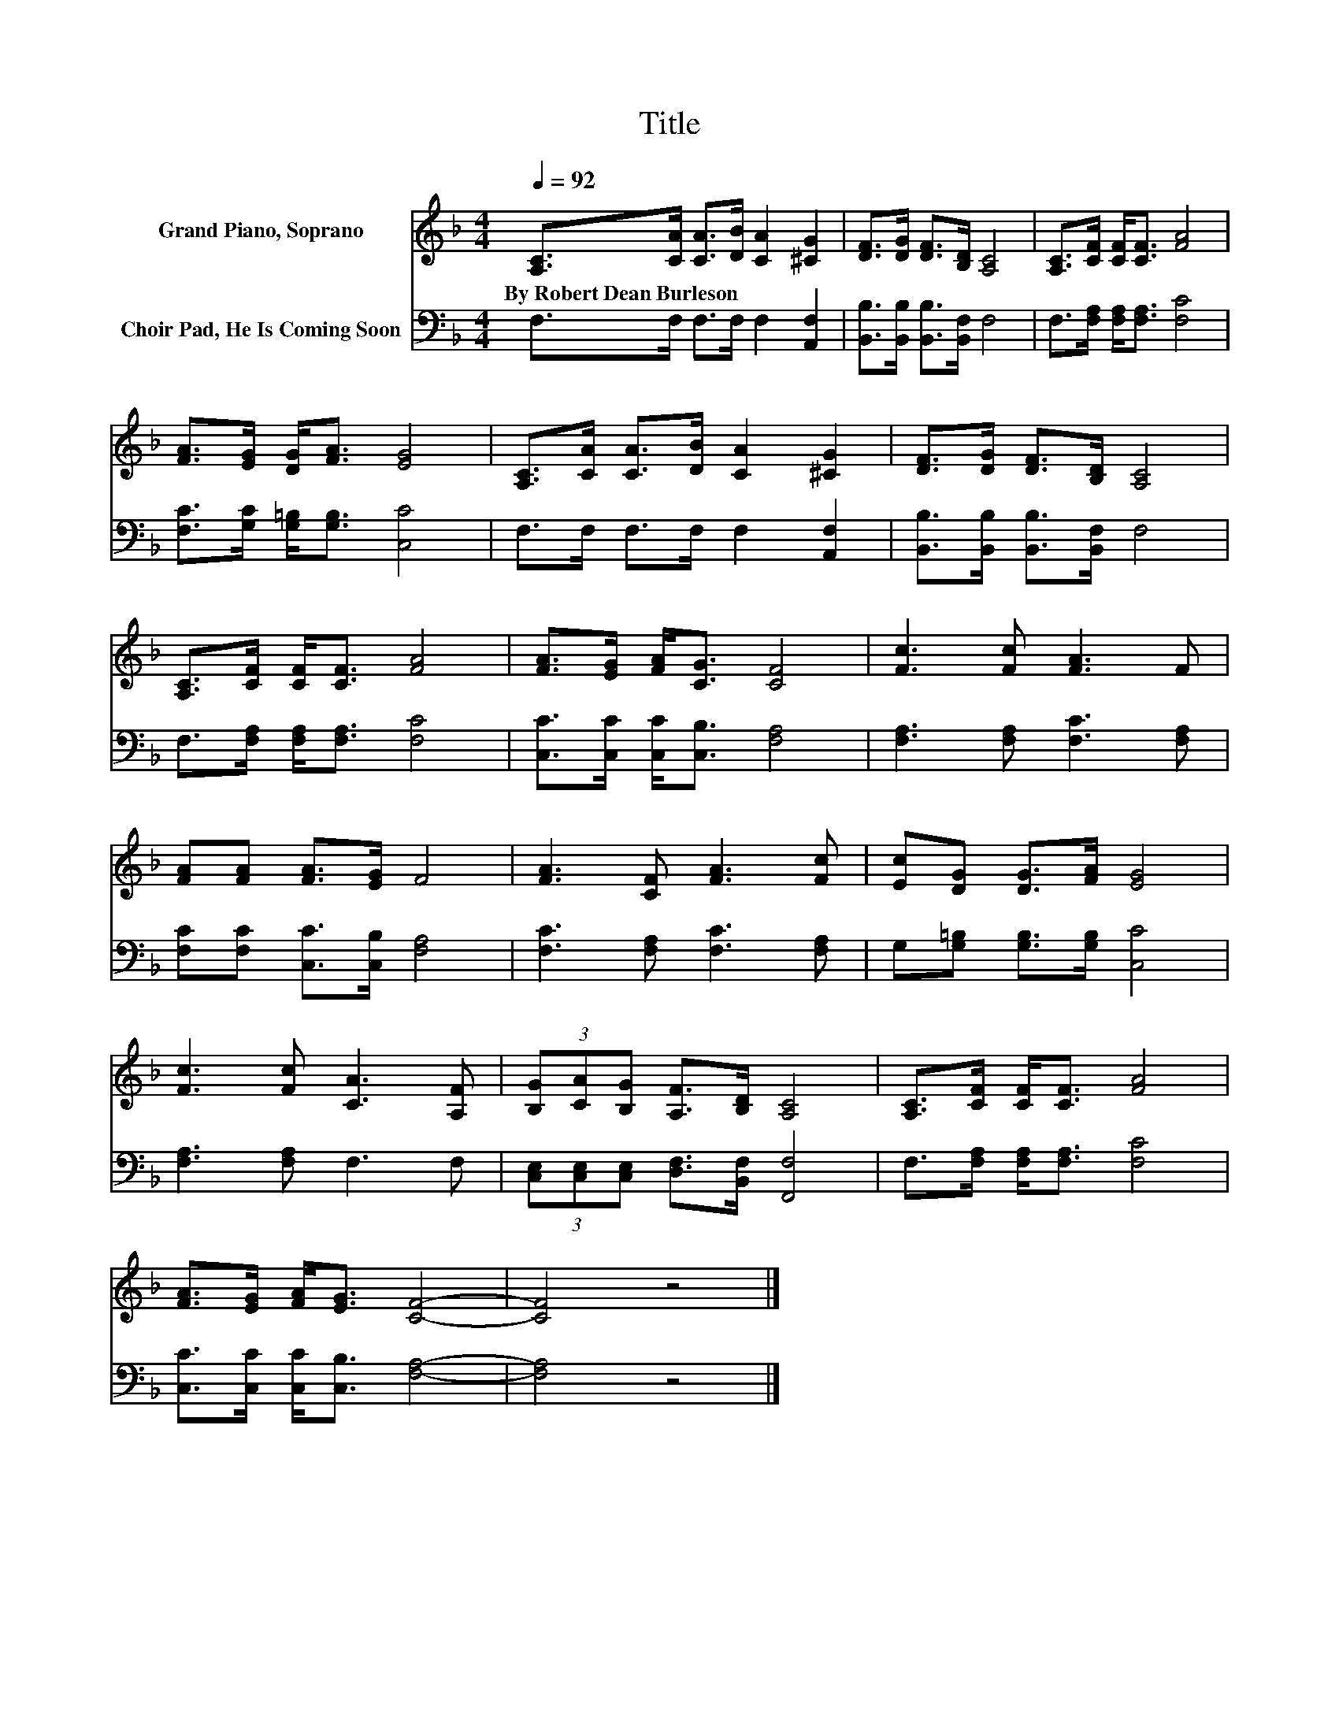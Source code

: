 X:1
T:Title
%%score 1 2
L:1/8
Q:1/4=92
M:4/4
K:F
V:1 treble nm="Grand Piano, Soprano"
V:2 bass nm="Choir Pad, He Is Coming Soon"
V:1
 [A,C]>[CA] [CA]>[DB] [CA]2 [^CG]2 | [DF]>[DG] [DF]>[B,D] [A,C]4 | [A,C]>[CF] [CF]<[CF] [FA]4 | %3
w: By~Robert~Dean~Burleson * * * * *|||
 [FA]>[EG] [DG]<[FA] [EG]4 | [A,C]>[CA] [CA]>[DB] [CA]2 [^CG]2 | [DF]>[DG] [DF]>[B,D] [A,C]4 | %6
w: |||
 [A,C]>[CF] [CF]<[CF] [FA]4 | [FA]>[EG] [FA]<[CG] [CF]4 | [Fc]3 [Fc] [FA]3 F | %9
w: |||
 [FA][FA] [FA]>[EG] F4 | [FA]3 [CF] [FA]3 [Fc] | [Ec][DG] [DG]>[FA] [EG]4 | %12
w: |||
 [Fc]3 [Fc] [CA]3 [A,F] | (3[B,G][CA][B,G] [A,F]>[B,D] [A,C]4 | [A,C]>[CF] [CF]<[CF] [FA]4 | %15
w: |||
 [FA]>[EG] [FA]<[EG] [CF]4- | [CF]4 z4 |] %17
w: ||
V:2
 F,>F, F,>F, F,2 [A,,F,]2 | [B,,B,]>[B,,B,] [B,,B,]>[B,,F,] F,4 | F,>[F,A,] [F,A,]<[F,A,] [F,C]4 | %3
 [F,C]>[G,C] [G,=B,]<[G,B,] [C,C]4 | F,>F, F,>F, F,2 [A,,F,]2 | %5
 [B,,B,]>[B,,B,] [B,,B,]>[B,,F,] F,4 | F,>[F,A,] [F,A,]<[F,A,] [F,C]4 | %7
 [C,C]>[C,C] [C,C]<[C,B,] [F,A,]4 | [F,A,]3 [F,A,] [F,C]3 [F,A,] | %9
 [F,C][F,C] [C,C]>[C,B,] [F,A,]4 | [F,C]3 [F,A,] [F,C]3 [F,A,] | G,[G,=B,] [G,B,]>[G,B,] [C,C]4 | %12
 [F,A,]3 [F,A,] F,3 F, | (3[C,E,][C,E,][C,E,] [D,F,]>[B,,F,] [F,,F,]4 | %14
 F,>[F,A,] [F,A,]<[F,A,] [F,C]4 | [C,C]>[C,C] [C,C]<[C,B,] [F,A,]4- | [F,A,]4 z4 |] %17

